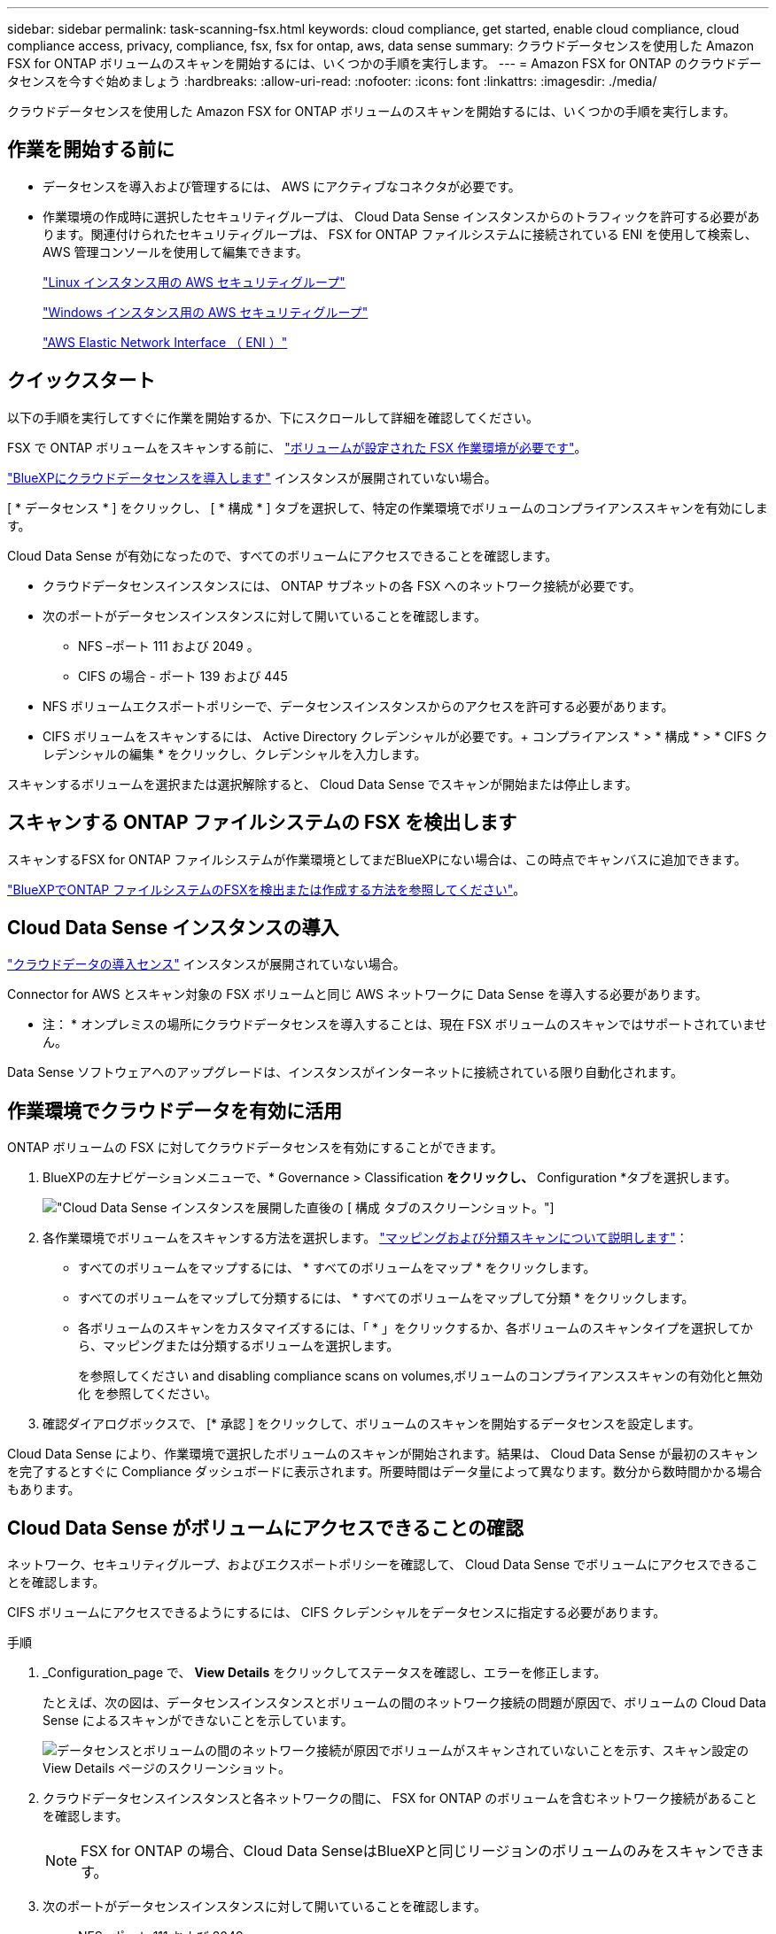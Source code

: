 ---
sidebar: sidebar 
permalink: task-scanning-fsx.html 
keywords: cloud compliance, get started, enable cloud compliance, cloud compliance access, privacy, compliance, fsx, fsx for ontap, aws, data sense 
summary: クラウドデータセンスを使用した Amazon FSX for ONTAP ボリュームのスキャンを開始するには、いくつかの手順を実行します。 
---
= Amazon FSX for ONTAP のクラウドデータセンスを今すぐ始めましょう
:hardbreaks:
:allow-uri-read: 
:nofooter: 
:icons: font
:linkattrs: 
:imagesdir: ./media/


[role="lead"]
クラウドデータセンスを使用した Amazon FSX for ONTAP ボリュームのスキャンを開始するには、いくつかの手順を実行します。



== 作業を開始する前に

* データセンスを導入および管理するには、 AWS にアクティブなコネクタが必要です。
* 作業環境の作成時に選択したセキュリティグループは、 Cloud Data Sense インスタンスからのトラフィックを許可する必要があります。関連付けられたセキュリティグループは、 FSX for ONTAP ファイルシステムに接続されている ENI を使用して検索し、 AWS 管理コンソールを使用して編集できます。
+
https://docs.aws.amazon.com/AWSEC2/latest/UserGuide/security-group-rules.html["Linux インスタンス用の AWS セキュリティグループ"^]

+
https://docs.aws.amazon.com/AWSEC2/latest/WindowsGuide/security-group-rules.html["Windows インスタンス用の AWS セキュリティグループ"^]

+
https://docs.aws.amazon.com/AWSEC2/latest/UserGuide/using-eni.html["AWS Elastic Network Interface （ ENI ）"^]





== クイックスタート

以下の手順を実行してすぐに作業を開始するか、下にスクロールして詳細を確認してください。

[role="quick-margin-para"]
FSX で ONTAP ボリュームをスキャンする前に、 https://docs.netapp.com/us-en/cloud-manager-fsx-ontap/start/concept-fsx-aws.html["ボリュームが設定された FSX 作業環境が必要です"^]。

[role="quick-margin-para"]
link:task-deploy-cloud-compliance.html["BlueXPにクラウドデータセンスを導入します"^] インスタンスが展開されていない場合。

[role="quick-margin-para"]
[ * データセンス * ] をクリックし、 [ * 構成 * ] タブを選択して、特定の作業環境でボリュームのコンプライアンススキャンを有効にします。

[role="quick-margin-para"]
Cloud Data Sense が有効になったので、すべてのボリュームにアクセスできることを確認します。

* クラウドデータセンスインスタンスには、 ONTAP サブネットの各 FSX へのネットワーク接続が必要です。
* 次のポートがデータセンスインスタンスに対して開いていることを確認します。
+
** NFS –ポート 111 および 2049 。
** CIFS の場合 - ポート 139 および 445


* NFS ボリュームエクスポートポリシーで、データセンスインスタンスからのアクセスを許可する必要があります。
* CIFS ボリュームをスキャンするには、 Active Directory クレデンシャルが必要です。+ コンプライアンス * > * 構成 * > * CIFS クレデンシャルの編集 * をクリックし、クレデンシャルを入力します。


[role="quick-margin-para"]
スキャンするボリュームを選択または選択解除すると、 Cloud Data Sense でスキャンが開始または停止します。



== スキャンする ONTAP ファイルシステムの FSX を検出します

スキャンするFSX for ONTAP ファイルシステムが作業環境としてまだBlueXPにない場合は、この時点でキャンバスに追加できます。

https://docs.netapp.com/us-en/cloud-manager-fsx-ontap/use/task-creating-fsx-working-environment.html["BlueXPでONTAP ファイルシステムのFSXを検出または作成する方法を参照してください"^]。



== Cloud Data Sense インスタンスの導入

link:task-deploy-cloud-compliance.html["クラウドデータの導入センス"^] インスタンスが展開されていない場合。

Connector for AWS とスキャン対象の FSX ボリュームと同じ AWS ネットワークに Data Sense を導入する必要があります。

* 注： * オンプレミスの場所にクラウドデータセンスを導入することは、現在 FSX ボリュームのスキャンではサポートされていません。

Data Sense ソフトウェアへのアップグレードは、インスタンスがインターネットに接続されている限り自動化されます。



== 作業環境でクラウドデータを有効に活用

ONTAP ボリュームの FSX に対してクラウドデータセンスを有効にすることができます。

. BlueXPの左ナビゲーションメニューで、* Governance > Classification *をクリックし、* Configuration *タブを選択します。
+
image:screenshot_fsx_scanning_activate.png["Cloud Data Sense インスタンスを展開した直後の [ 構成 ] タブのスクリーンショット。"]

. 各作業環境でボリュームをスキャンする方法を選択します。 link:concept-cloud-compliance.html#whats-the-difference-between-mapping-and-classification-scans["マッピングおよび分類スキャンについて説明します"]：
+
** すべてのボリュームをマップするには、 * すべてのボリュームをマップ * をクリックします。
** すべてのボリュームをマップして分類するには、 * すべてのボリュームをマップして分類 * をクリックします。
** 各ボリュームのスキャンをカスタマイズするには、「 * 」をクリックするか、各ボリュームのスキャンタイプを選択してから、マッピングまたは分類するボリュームを選択します。
+
を参照してください  and disabling compliance scans on volumes,ボリュームのコンプライアンススキャンの有効化と無効化 を参照してください。



. 確認ダイアログボックスで、 [* 承認 ] をクリックして、ボリュームのスキャンを開始するデータセンスを設定します。


Cloud Data Sense により、作業環境で選択したボリュームのスキャンが開始されます。結果は、 Cloud Data Sense が最初のスキャンを完了するとすぐに Compliance ダッシュボードに表示されます。所要時間はデータ量によって異なります。数分から数時間かかる場合もあります。



== Cloud Data Sense がボリュームにアクセスできることの確認

ネットワーク、セキュリティグループ、およびエクスポートポリシーを確認して、 Cloud Data Sense でボリュームにアクセスできることを確認します。

CIFS ボリュームにアクセスできるようにするには、 CIFS クレデンシャルをデータセンスに指定する必要があります。

.手順
. _Configuration_page で、 *View Details* をクリックしてステータスを確認し、エラーを修正します。
+
たとえば、次の図は、データセンスインスタンスとボリュームの間のネットワーク接続の問題が原因で、ボリュームの Cloud Data Sense によるスキャンができないことを示しています。

+
image:screenshot_fsx_scanning_no_network_error.png["データセンスとボリュームの間のネットワーク接続が原因でボリュームがスキャンされていないことを示す、スキャン設定の View Details ページのスクリーンショット。"]

. クラウドデータセンスインスタンスと各ネットワークの間に、 FSX for ONTAP のボリュームを含むネットワーク接続があることを確認します。
+

NOTE: FSX for ONTAP の場合、Cloud Data SenseはBlueXPと同じリージョンのボリュームのみをスキャンできます。

. 次のポートがデータセンスインスタンスに対して開いていることを確認します。
+
** NFS –ポート 111 および 2049 。
** CIFS の場合 - ポート 139 および 445


. NFS ボリュームのエクスポートポリシーに Data Sense インスタンスの IP アドレスが含まれていて、各ボリュームのデータにアクセスできることを確認します。
. CIFS を使用する場合は、 CIFS ボリュームをスキャンできるように、 Active Directory クレデンシャルを使用したデータセンスを設定します。
+
.. BlueXPの左ナビゲーションメニューで、* Governance > Classification *をクリックし、* Configuration *タブを選択します。
.. 各作業環境について、 * CIFS 資格情報の編集 * をクリックし、システム上の CIFS ボリュームにアクセスするために必要なユーザー名とパスワードを入力します。
+
クレデンシャルは読み取り専用ですが、管理者のクレデンシャルを指定することで、データセンスは昇格された権限が必要なデータを読み取ることができます。クレデンシャルは Cloud Data Sense インスタンスに保存されます。

+
ファイルの「最終アクセス時間」がデータセンス分類スキャンによって変更されないようにするには、ユーザーに書き込み属性権限を与えることをお勧めします。可能であれば、すべてのファイルに対する権限を持つ組織内の親グループにActive Directory構成ユーザーを含めることをお勧めします。

+
クレデンシャルを入力すると、すべての CIFS ボリュームが認証されたことを示すメッセージが表示されます。







== ボリュームのコンプライアンススキャンの有効化と無効化

設定ページからは、作業環境でマッピング専用スキャンまたはマッピングおよび分類スキャンをいつでも開始または停止できます。マッピングのみのスキャンからマッピングおよび分類スキャンに変更することもできます。また、マッピングのみのスキャンからマッピングおよび分類スキャンに変更することもできます。すべてのボリュームをスキャンすることを推奨します。

image:screenshot_volume_compliance_selection.png["個々のボリュームのスキャンを有効または無効にできる設定ページのスクリーンショット。"]

[cols="45,45"]
|===
| 終了： | 手順： 


| ボリュームに対してマッピングのみのスキャンを有効にします | ボリューム領域で、 * マップ * をクリックします 


| ボリュームでフルスキャンを有効にします | ボリューム領域で、 * マップと分類 * をクリックします 


| ボリュームのスキャンを無効にします | ボリューム領域で、 * オフ * をクリックします 


|  |  


| すべてのボリュームでマッピングのみのスキャンを有効にします | 見出し領域で、 * マップ * をクリックします 


| すべてのボリュームでフルスキャンを有効にします | 見出し領域で、 * マップと分類 * をクリックします 


| すべてのボリュームでスキャンを無効にします | 見出し領域で、 * Off * をクリックします 
|===

NOTE: 作業環境に追加された新しいボリュームは、見出し領域で * Map * または * Map & Classify * の設定を行った場合にのみ自動的にスキャンされます。見出し領域で * Custom * または * Off * に設定すると、作業環境に追加する新しいボリュームごとに、マッピングまたはフルスキャンを有効にする必要があります。



== データ保護ボリュームをスキャンしています

デフォルトでは、データ保護（ DP ）ボリュームは外部から公開されておらず、クラウドデータセンスでアクセスできないため、スキャンされません。これは、 ONTAP ファイルシステムの FSX からの SnapMirror 処理のデスティネーションボリュームです。

最初は、ボリュームリストでこれらのボリュームを _Type_* DP * でスキャンしていないステータス * および必要なアクション _ * DP ボリュームへのアクセスを有効にします * 。

image:screenshot_cloud_compliance_dp_volumes.png["DP ボリュームへのアクセスを有効にするボタンを示すスクリーンショット。データ保護ボリュームをスキャンするように選択できます。"]

これらのデータ保護ボリュームをスキャンする場合は、次の手順を実行します。

. ページ上部の * DP ボリュームへのアクセスを有効にする * をクリックします。
. 確認メッセージを確認し、もう一度「 * DP ボリュームへのアクセスを有効にする * 」をクリックします。
+
** ONTAP ファイルシステムのソース FSX で NFS ボリュームとして最初に作成されたボリュームが有効になります。
** ONTAP ファイルシステム用のソース FSX で CIFS ボリュームとして最初に作成されたボリュームでは、これらの DP ボリュームをスキャンするために CIFS クレデンシャルを入力する必要があります。Cloud Data Sense で CIFS ボリュームをスキャンするためにすでに Active Directory のクレデンシャルを入力している場合は、それらのクレデンシャルを使用できます。また、別の管理クレデンシャルを指定することもできます。
+
image:screenshot_compliance_dp_cifs_volumes.png["CIFS のデータ保護ボリュームを有効にする 2 つのオプションのスクリーンショット。"]



. スキャンする各 DP ボリュームをアクティブ化します  and disabling compliance scans on volumes,他のボリュームも有効にした場合と同じです。


有効にすると、スキャン対象としてアクティブ化された各 DP ボリュームから NFS 共有が作成されます。共有エクスポートポリシーでは、データセンスインスタンスからのアクセスのみが許可されます。

* 注： DP ボリュームへのアクセスを最初に有効にしたときに CIFS データ保護ボリュームがない場合は、あとで追加しても、 CIFS DP の有効化ボタン * が設定ページの上部に表示されます。このボタンをクリックして、 CIFS DP ボリュームへのアクセスを有効にする CIFS クレデンシャルを追加します。


NOTE: Active Directory クレデンシャルは、最初の CIFS DP ボリュームの Storage VM にのみ登録されているため、その SVM 上のすべての DP ボリュームがスキャンされます。他の SVM 上のボリュームには Active Directory クレデンシャルが登録されないため、これらの DP ボリュームはスキャンされません。

